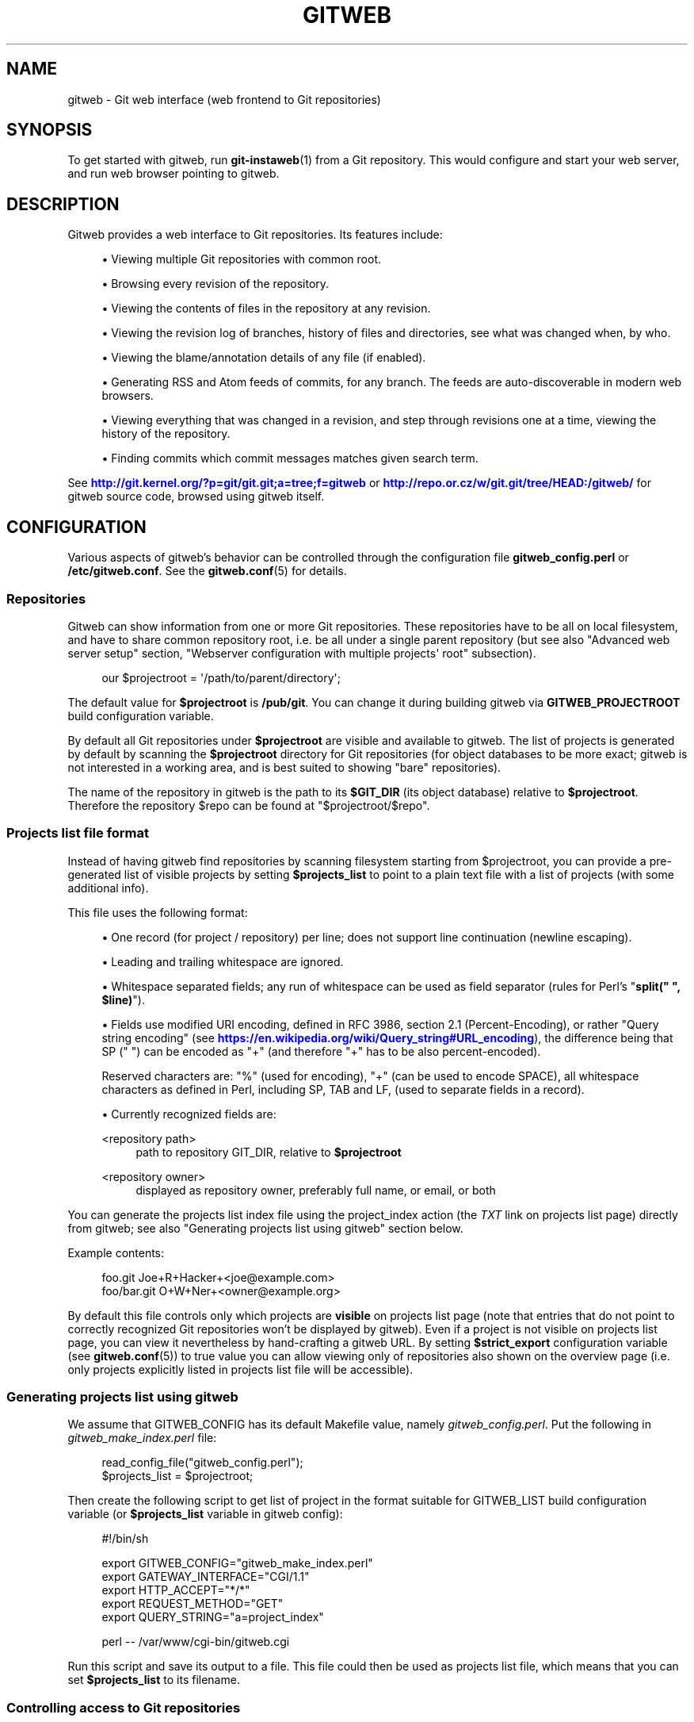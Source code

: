 '\" t
.\"     Title: gitweb
.\"    Author: [FIXME: author] [see http://docbook.sf.net/el/author]
.\" Generator: DocBook XSL Stylesheets v1.79.1 <http://docbook.sf.net/>
.\"      Date: 04/25/2019
.\"    Manual: Git Manual
.\"    Source: Git 2.21.0.777.g83232e3864
.\"  Language: English
.\"
.TH "GITWEB" "1" "04/25/2019" "Git 2\&.21\&.0\&.777\&.g83232e" "Git Manual"
.\" -----------------------------------------------------------------
.\" * Define some portability stuff
.\" -----------------------------------------------------------------
.\" ~~~~~~~~~~~~~~~~~~~~~~~~~~~~~~~~~~~~~~~~~~~~~~~~~~~~~~~~~~~~~~~~~
.\" http://bugs.debian.org/507673
.\" http://lists.gnu.org/archive/html/groff/2009-02/msg00013.html
.\" ~~~~~~~~~~~~~~~~~~~~~~~~~~~~~~~~~~~~~~~~~~~~~~~~~~~~~~~~~~~~~~~~~
.ie \n(.g .ds Aq \(aq
.el       .ds Aq '
.\" -----------------------------------------------------------------
.\" * set default formatting
.\" -----------------------------------------------------------------
.\" disable hyphenation
.nh
.\" disable justification (adjust text to left margin only)
.ad l
.\" -----------------------------------------------------------------
.\" * MAIN CONTENT STARTS HERE *
.\" -----------------------------------------------------------------
.SH "NAME"
gitweb \- Git web interface (web frontend to Git repositories)
.SH "SYNOPSIS"
.sp
To get started with gitweb, run \fBgit-instaweb\fR(1) from a Git repository\&. This would configure and start your web server, and run web browser pointing to gitweb\&.
.SH "DESCRIPTION"
.sp
Gitweb provides a web interface to Git repositories\&. Its features include:
.sp
.RS 4
.ie n \{\
\h'-04'\(bu\h'+03'\c
.\}
.el \{\
.sp -1
.IP \(bu 2.3
.\}
Viewing multiple Git repositories with common root\&.
.RE
.sp
.RS 4
.ie n \{\
\h'-04'\(bu\h'+03'\c
.\}
.el \{\
.sp -1
.IP \(bu 2.3
.\}
Browsing every revision of the repository\&.
.RE
.sp
.RS 4
.ie n \{\
\h'-04'\(bu\h'+03'\c
.\}
.el \{\
.sp -1
.IP \(bu 2.3
.\}
Viewing the contents of files in the repository at any revision\&.
.RE
.sp
.RS 4
.ie n \{\
\h'-04'\(bu\h'+03'\c
.\}
.el \{\
.sp -1
.IP \(bu 2.3
.\}
Viewing the revision log of branches, history of files and directories, see what was changed when, by who\&.
.RE
.sp
.RS 4
.ie n \{\
\h'-04'\(bu\h'+03'\c
.\}
.el \{\
.sp -1
.IP \(bu 2.3
.\}
Viewing the blame/annotation details of any file (if enabled)\&.
.RE
.sp
.RS 4
.ie n \{\
\h'-04'\(bu\h'+03'\c
.\}
.el \{\
.sp -1
.IP \(bu 2.3
.\}
Generating RSS and Atom feeds of commits, for any branch\&. The feeds are auto\-discoverable in modern web browsers\&.
.RE
.sp
.RS 4
.ie n \{\
\h'-04'\(bu\h'+03'\c
.\}
.el \{\
.sp -1
.IP \(bu 2.3
.\}
Viewing everything that was changed in a revision, and step through revisions one at a time, viewing the history of the repository\&.
.RE
.sp
.RS 4
.ie n \{\
\h'-04'\(bu\h'+03'\c
.\}
.el \{\
.sp -1
.IP \(bu 2.3
.\}
Finding commits which commit messages matches given search term\&.
.RE
.sp
See \m[blue]\fBhttp://git\&.kernel\&.org/?p=git/git\&.git;a=tree;f=gitweb\fR\m[] or \m[blue]\fBhttp://repo\&.or\&.cz/w/git\&.git/tree/HEAD:/gitweb/\fR\m[] for gitweb source code, browsed using gitweb itself\&.
.SH "CONFIGURATION"
.sp
Various aspects of gitweb\(cqs behavior can be controlled through the configuration file \fBgitweb_config\&.perl\fR or \fB/etc/gitweb\&.conf\fR\&. See the \fBgitweb.conf\fR(5) for details\&.
.SS "Repositories"
.sp
Gitweb can show information from one or more Git repositories\&. These repositories have to be all on local filesystem, and have to share common repository root, i\&.e\&. be all under a single parent repository (but see also "Advanced web server setup" section, "Webserver configuration with multiple projects\(aq root" subsection)\&.
.sp
.if n \{\
.RS 4
.\}
.nf
our $projectroot = \(aq/path/to/parent/directory\(aq;
.fi
.if n \{\
.RE
.\}
.sp
.sp
The default value for \fB$projectroot\fR is \fB/pub/git\fR\&. You can change it during building gitweb via \fBGITWEB_PROJECTROOT\fR build configuration variable\&.
.sp
By default all Git repositories under \fB$projectroot\fR are visible and available to gitweb\&. The list of projects is generated by default by scanning the \fB$projectroot\fR directory for Git repositories (for object databases to be more exact; gitweb is not interested in a working area, and is best suited to showing "bare" repositories)\&.
.sp
The name of the repository in gitweb is the path to its \fB$GIT_DIR\fR (its object database) relative to \fB$projectroot\fR\&. Therefore the repository $repo can be found at "$projectroot/$repo"\&.
.SS "Projects list file format"
.sp
Instead of having gitweb find repositories by scanning filesystem starting from $projectroot, you can provide a pre\-generated list of visible projects by setting \fB$projects_list\fR to point to a plain text file with a list of projects (with some additional info)\&.
.sp
This file uses the following format:
.sp
.RS 4
.ie n \{\
\h'-04'\(bu\h'+03'\c
.\}
.el \{\
.sp -1
.IP \(bu 2.3
.\}
One record (for project / repository) per line; does not support line continuation (newline escaping)\&.
.RE
.sp
.RS 4
.ie n \{\
\h'-04'\(bu\h'+03'\c
.\}
.el \{\
.sp -1
.IP \(bu 2.3
.\}
Leading and trailing whitespace are ignored\&.
.RE
.sp
.RS 4
.ie n \{\
\h'-04'\(bu\h'+03'\c
.\}
.el \{\
.sp -1
.IP \(bu 2.3
.\}
Whitespace separated fields; any run of whitespace can be used as field separator (rules for Perl\(cqs "\fBsplit(" ", $line)\fR")\&.
.RE
.sp
.RS 4
.ie n \{\
\h'-04'\(bu\h'+03'\c
.\}
.el \{\
.sp -1
.IP \(bu 2.3
.\}
Fields use modified URI encoding, defined in RFC 3986, section 2\&.1 (Percent\-Encoding), or rather "Query string encoding" (see
\m[blue]\fBhttps://en\&.wikipedia\&.org/wiki/Query_string#URL_encoding\fR\m[]), the difference being that SP (" ") can be encoded as "+" (and therefore "+" has to be also percent\-encoded)\&.
.sp
Reserved characters are: "%" (used for encoding), "+" (can be used to encode SPACE), all whitespace characters as defined in Perl, including SP, TAB and LF, (used to separate fields in a record)\&.
.RE
.sp
.RS 4
.ie n \{\
\h'-04'\(bu\h'+03'\c
.\}
.el \{\
.sp -1
.IP \(bu 2.3
.\}
Currently recognized fields are:
.PP
<repository path>
.RS 4
path to repository GIT_DIR, relative to
\fB$projectroot\fR
.RE
.PP
<repository owner>
.RS 4
displayed as repository owner, preferably full name, or email, or both
.RE
.RE
.sp
You can generate the projects list index file using the project_index action (the \fITXT\fR link on projects list page) directly from gitweb; see also "Generating projects list using gitweb" section below\&.
.sp
Example contents:
.sp
.if n \{\
.RS 4
.\}
.nf
foo\&.git       Joe+R+Hacker+<joe@example\&.com>
foo/bar\&.git   O+W+Ner+<owner@example\&.org>
.fi
.if n \{\
.RE
.\}
.sp
.sp
By default this file controls only which projects are \fBvisible\fR on projects list page (note that entries that do not point to correctly recognized Git repositories won\(cqt be displayed by gitweb)\&. Even if a project is not visible on projects list page, you can view it nevertheless by hand\-crafting a gitweb URL\&. By setting \fB$strict_export\fR configuration variable (see \fBgitweb.conf\fR(5)) to true value you can allow viewing only of repositories also shown on the overview page (i\&.e\&. only projects explicitly listed in projects list file will be accessible)\&.
.SS "Generating projects list using gitweb"
.sp
We assume that GITWEB_CONFIG has its default Makefile value, namely \fIgitweb_config\&.perl\fR\&. Put the following in \fIgitweb_make_index\&.perl\fR file:
.sp
.if n \{\
.RS 4
.\}
.nf
read_config_file("gitweb_config\&.perl");
$projects_list = $projectroot;
.fi
.if n \{\
.RE
.\}
.sp
.sp
Then create the following script to get list of project in the format suitable for GITWEB_LIST build configuration variable (or \fB$projects_list\fR variable in gitweb config):
.sp
.if n \{\
.RS 4
.\}
.nf
#!/bin/sh

export GITWEB_CONFIG="gitweb_make_index\&.perl"
export GATEWAY_INTERFACE="CGI/1\&.1"
export HTTP_ACCEPT="*/*"
export REQUEST_METHOD="GET"
export QUERY_STRING="a=project_index"

perl \-\- /var/www/cgi\-bin/gitweb\&.cgi
.fi
.if n \{\
.RE
.\}
.sp
.sp
Run this script and save its output to a file\&. This file could then be used as projects list file, which means that you can set \fB$projects_list\fR to its filename\&.
.SS "Controlling access to Git repositories"
.sp
By default all Git repositories under \fB$projectroot\fR are visible and available to gitweb\&. You can however configure how gitweb controls access to repositories\&.
.sp
.RS 4
.ie n \{\
\h'-04'\(bu\h'+03'\c
.\}
.el \{\
.sp -1
.IP \(bu 2.3
.\}
As described in "Projects list file format" section, you can control which projects are
\fBvisible\fR
by selectively including repositories in projects list file, and setting
\fB$projects_list\fR
gitweb configuration variable to point to it\&. With
\fB$strict_export\fR
set, projects list file can be used to control which repositories are
\fBavailable\fR
as well\&.
.RE
.sp
.RS 4
.ie n \{\
\h'-04'\(bu\h'+03'\c
.\}
.el \{\
.sp -1
.IP \(bu 2.3
.\}
You can configure gitweb to only list and allow viewing of the explicitly exported repositories, via
\fB$export_ok\fR
variable in gitweb config file; see
\fBgitweb.conf\fR(5)
manpage\&. If it evaluates to true, gitweb shows repositories only if this file named by
\fB$export_ok\fR
exists in its object database (if directory has the magic file named
\fB$export_ok\fR)\&.
.sp
For example
\fBgit-daemon\fR(1)
by default (unless
\fB\-\-export\-all\fR
option is used) allows pulling only for those repositories that have
\fIgit\-daemon\-export\-ok\fR
file\&. Adding
.sp
.if n \{\
.RS 4
.\}
.nf
our $export_ok = "git\-daemon\-export\-ok";
.fi
.if n \{\
.RE
.\}
.sp
makes gitweb show and allow access only to those repositories that can be fetched from via
\fBgit://\fR
protocol\&.
.RE
.sp
.RS 4
.ie n \{\
\h'-04'\(bu\h'+03'\c
.\}
.el \{\
.sp -1
.IP \(bu 2.3
.\}
Finally, it is possible to specify an arbitrary perl subroutine that will be called for each repository to determine if it can be exported\&. The subroutine receives an absolute path to the project (repository) as its only parameter (i\&.e\&. "$projectroot/$project")\&.
.sp
For example, if you use mod_perl to run the script, and have dumb HTTP protocol authentication configured for your repositories, you can use the following hook to allow access only if the user is authorized to read the files:
.sp
.if n \{\
.RS 4
.\}
.nf
$export_auth_hook = sub {
        use Apache2::SubRequest ();
        use Apache2::Const \-compile => qw(HTTP_OK);
        my $path = "$_[0]/HEAD";
        my $r    = Apache2::RequestUtil\->request;
        my $sub  = $r\->lookup_file($path);
        return $sub\->filename eq $path
            && $sub\->status == Apache2::Const::HTTP_OK;
};
.fi
.if n \{\
.RE
.\}
.sp
.RE
.SS "Per\-repository gitweb configuration"
.sp
You can configure individual repositories shown in gitweb by creating file in the \fBGIT_DIR\fR of Git repository, or by setting some repo configuration variable (in \fBGIT_DIR/config\fR, see \fBgit-config\fR(1))\&.
.sp
You can use the following files in repository:
.PP
README\&.html
.RS 4
A html file (HTML fragment) which is included on the gitweb project "summary" page inside
\fB<div>\fR
block element\&. You can use it for longer description of a project, to provide links (for example to project\(cqs homepage), etc\&. This is recognized only if XSS prevention is off (\fB$prevent_xss\fR
is false, see
\fBgitweb.conf\fR(5)); a way to include a README safely when XSS prevention is on may be worked out in the future\&.
.RE
.PP
description (or \fBgitweb\&.description\fR)
.RS 4
Short (shortened to
\fB$projects_list_description_width\fR
in the projects list page, which is 25 characters by default; see
\fBgitweb.conf\fR(5)) single line description of a project (of a repository)\&. Plain text file; HTML will be escaped\&. By default set to
.sp
.if n \{\
.RS 4
.\}
.nf
Unnamed repository; edit this file to name it for gitweb\&.
.fi
.if n \{\
.RE
.\}
.sp
from the template during repository creation, usually installed in
\fB/usr/share/git\-core/templates/\fR\&. You can use the
\fBgitweb\&.description\fR
repo configuration variable, but the file takes precedence\&.
.RE
.PP
category (or \fBgitweb\&.category\fR)
.RS 4
Singe line category of a project, used to group projects if
\fB$projects_list_group_categories\fR
is enabled\&. By default (file and configuration variable absent), uncategorized projects are put in the
\fB$project_list_default_category\fR
category\&. You can use the
\fBgitweb\&.category\fR
repo configuration variable, but the file takes precedence\&.
.sp
The configuration variables
\fB$projects_list_group_categories\fR
and
\fB$project_list_default_category\fR
are described in
\fBgitweb.conf\fR(5)
.RE
.PP
cloneurl (or multiple\-valued \fBgitweb\&.url\fR)
.RS 4
File with repository URL (used for clone and fetch), one per line\&. Displayed in the project summary page\&. You can use multiple\-valued
\fBgitweb\&.url\fR
repository configuration variable for that, but the file takes precedence\&.
.sp
This is per\-repository enhancement / version of global prefix\-based
\fB@git_base_url_list\fR
gitweb configuration variable (see
\fBgitweb.conf\fR(5))\&.
.RE
.PP
gitweb\&.owner
.RS 4
You can use the
\fBgitweb\&.owner\fR
repository configuration variable to set repository\(cqs owner\&. It is displayed in the project list and summary page\&.
.sp
If it\(cqs not set, filesystem directory\(cqs owner is used (via GECOS field, i\&.e\&. real name field from
\fBgetpwuid\fR(3)) if
\fB$projects_list\fR
is unset (gitweb scans
\fB$projectroot\fR
for repositories); if
\fB$projects_list\fR
points to file with list of repositories, then project owner defaults to value from this file for given repository\&.
.RE
.PP
various \fBgitweb\&.*\fR config variables (in config)
.RS 4
Read description of
\fB%feature\fR
hash for detailed list, and descriptions\&. See also "Configuring gitweb features" section in
\fBgitweb.conf\fR(5)
.RE
.SH "ACTIONS, AND URLS"
.sp
Gitweb can use path_info (component) based URLs, or it can pass all necessary information via query parameters\&. The typical gitweb URLs are broken down in to five components:
.sp
.if n \{\
.RS 4
.\}
.nf
\&.\&.\&./gitweb\&.cgi/<repo>/<action>/<revision>:/<path>?<arguments>
.fi
.if n \{\
.RE
.\}
.sp

.PP
repo
.RS 4
The repository the action will be performed on\&.
.sp
All actions except for those that list all available projects, in whatever form, require this parameter\&.
.RE
.PP
action
.RS 4
The action that will be run\&. Defaults to
\fIprojects_list\fR
if repo is not set, and to
\fIsummary\fR
otherwise\&.
.RE
.PP
revision
.RS 4
Revision shown\&. Defaults to HEAD\&.
.RE
.PP
path
.RS 4
The path within the <repository> that the action is performed on, for those actions that require it\&.
.RE
.PP
arguments
.RS 4
Any arguments that control the behaviour of the action\&.
.RE
.sp
Some actions require or allow to specify two revisions, and sometimes even two pathnames\&. In most general form such path_info (component) based gitweb URL looks like this:
.sp
.if n \{\
.RS 4
.\}
.nf
\&.\&.\&./gitweb\&.cgi/<repo>/<action>/<revision_from>:/<path_from>\&.\&.<revision_to>:/<path_to>?<arguments>
.fi
.if n \{\
.RE
.\}
.sp
.sp
Each action is implemented as a subroutine, and must be present in %actions hash\&. Some actions are disabled by default, and must be turned on via feature mechanism\&. For example to enable \fIblame\fR view add the following to gitweb configuration file:
.sp
.if n \{\
.RS 4
.\}
.nf
$feature{\(aqblame\(aq}{\(aqdefault\(aq} = [1];
.fi
.if n \{\
.RE
.\}
.sp
.SS "Actions:"
.sp
The standard actions are:
.PP
project_list
.RS 4
Lists the available Git repositories\&. This is the default command if no repository is specified in the URL\&.
.RE
.PP
summary
.RS 4
Displays summary about given repository\&. This is the default command if no action is specified in URL, and only repository is specified\&.
.RE
.PP
heads, remotes
.RS 4
Lists all local or all remote\-tracking branches in given repository\&.
.sp
The latter is not available by default, unless configured\&.
.RE
.PP
tags
.RS 4
List all tags (lightweight and annotated) in given repository\&.
.RE
.PP
blob, tree
.RS 4
Shows the files and directories in a given repository path, at given revision\&. This is default command if no action is specified in the URL, and path is given\&.
.RE
.PP
blob_plain
.RS 4
Returns the raw data for the file in given repository, at given path and revision\&. Links to this action are marked
\fIraw\fR\&.
.RE
.PP
blobdiff
.RS 4
Shows the difference between two revisions of the same file\&.
.RE
.PP
blame, blame_incremental
.RS 4
Shows the blame (also called annotation) information for a file\&. On a per line basis it shows the revision in which that line was last changed and the user that committed the change\&. The incremental version (which if configured is used automatically when JavaScript is enabled) uses Ajax to incrementally add blame info to the contents of given file\&.
.sp
This action is disabled by default for performance reasons\&.
.RE
.PP
commit, commitdiff
.RS 4
Shows information about a specific commit in a repository\&. The
\fIcommit\fR
view shows information about commit in more detail, the
\fIcommitdiff\fR
action shows changeset for given commit\&.
.RE
.PP
patch
.RS 4
Returns the commit in plain text mail format, suitable for applying with
\fBgit-am\fR(1)\&.
.RE
.PP
tag
.RS 4
Display specific annotated tag (tag object)\&.
.RE
.PP
log, shortlog
.RS 4
Shows log information (commit message or just commit subject) for a given branch (starting from given revision)\&.
.sp
The
\fIshortlog\fR
view is more compact; it shows one commit per line\&.
.RE
.PP
history
.RS 4
Shows history of the file or directory in a given repository path, starting from given revision (defaults to HEAD, i\&.e\&. default branch)\&.
.sp
This view is similar to
\fIshortlog\fR
view\&.
.RE
.PP
rss, atom
.RS 4
Generates an RSS (or Atom) feed of changes to repository\&.
.RE
.SH "WEBSERVER CONFIGURATION"
.sp
This section explains how to configure some common webservers to run gitweb\&. In all cases, \fB/path/to/gitweb\fR in the examples is the directory you ran installed gitweb in, and contains \fBgitweb_config\&.perl\fR\&.
.sp
If you\(cqve configured a web server that isn\(cqt listed here for gitweb, please send in the instructions so they can be included in a future release\&.
.SS "Apache as CGI"
.sp
Apache must be configured to support CGI scripts in the directory in which gitweb is installed\&. Let\(cqs assume that it is \fB/var/www/cgi\-bin\fR directory\&.
.sp
.if n \{\
.RS 4
.\}
.nf
ScriptAlias /cgi\-bin/ "/var/www/cgi\-bin/"

<Directory "/var/www/cgi\-bin">
    Options Indexes FollowSymlinks ExecCGI
    AllowOverride None
    Order allow,deny
    Allow from all
</Directory>
.fi
.if n \{\
.RE
.\}
.sp
.sp
With that configuration the full path to browse repositories would be:
.sp
.if n \{\
.RS 4
.\}
.nf
http://server/cgi\-bin/gitweb\&.cgi
.fi
.if n \{\
.RE
.\}
.SS "Apache with mod_perl, via ModPerl::Registry"
.sp
You can use mod_perl with gitweb\&. You must install Apache::Registry (for mod_perl 1\&.x) or ModPerl::Registry (for mod_perl 2\&.x) to enable this support\&.
.sp
Assuming that gitweb is installed to \fB/var/www/perl\fR, the following Apache configuration (for mod_perl 2\&.x) is suitable\&.
.sp
.if n \{\
.RS 4
.\}
.nf
Alias /perl "/var/www/perl"

<Directory "/var/www/perl">
    SetHandler perl\-script
    PerlResponseHandler ModPerl::Registry
    PerlOptions +ParseHeaders
    Options Indexes FollowSymlinks +ExecCGI
    AllowOverride None
    Order allow,deny
    Allow from all
</Directory>
.fi
.if n \{\
.RE
.\}
.sp
.sp
With that configuration the full path to browse repositories would be:
.sp
.if n \{\
.RS 4
.\}
.nf
http://server/perl/gitweb\&.cgi
.fi
.if n \{\
.RE
.\}
.SS "Apache with FastCGI"
.sp
Gitweb works with Apache and FastCGI\&. First you need to rename, copy or symlink gitweb\&.cgi to gitweb\&.fcgi\&. Let\(cqs assume that gitweb is installed in \fB/usr/share/gitweb\fR directory\&. The following Apache configuration is suitable (UNTESTED!)
.sp
.if n \{\
.RS 4
.\}
.nf
FastCgiServer /usr/share/gitweb/gitweb\&.cgi
ScriptAlias /gitweb /usr/share/gitweb/gitweb\&.cgi

Alias /gitweb/static /usr/share/gitweb/static
<Directory /usr/share/gitweb/static>
    SetHandler default\-handler
</Directory>
.fi
.if n \{\
.RE
.\}
.sp
.sp
With that configuration the full path to browse repositories would be:
.sp
.if n \{\
.RS 4
.\}
.nf
http://server/gitweb
.fi
.if n \{\
.RE
.\}
.SH "ADVANCED WEB SERVER SETUP"
.sp
All of those examples use request rewriting, and need \fBmod_rewrite\fR (or equivalent; examples below are written for Apache)\&.
.SS "Single URL for gitweb and for fetching"
.sp
If you want to have one URL for both gitweb and your \fBhttp://\fR repositories, you can configure Apache like this:
.sp
.if n \{\
.RS 4
.\}
.nf
<VirtualHost *:80>
    ServerName    git\&.example\&.org
    DocumentRoot  /pub/git
    SetEnv        GITWEB_CONFIG   /etc/gitweb\&.conf

    # turning on mod rewrite
    RewriteEngine on

    # make the front page an internal rewrite to the gitweb script
    RewriteRule ^/$  /cgi\-bin/gitweb\&.cgi

    # make access for "dumb clients" work
    RewriteRule ^/(\&.*\e\&.git/(?!/?(HEAD|info|objects|refs))\&.*)?$ \e
                /cgi\-bin/gitweb\&.cgi%{REQUEST_URI}  [L,PT]
</VirtualHost>
.fi
.if n \{\
.RE
.\}
.sp
.sp
The above configuration expects your public repositories to live under \fB/pub/git\fR and will serve them as \fBhttp://git\&.domain\&.org/dir\-under\-pub\-git\fR, both as clonable Git URL and as browseable gitweb interface\&. If you then start your \fBgit-daemon\fR(1) with \fB\-\-base\-path=/pub/git \-\-export\-all\fR then you can even use the \fBgit://\fR URL with exactly the same path\&.
.sp
Setting the environment variable \fBGITWEB_CONFIG\fR will tell gitweb to use the named file (i\&.e\&. in this example \fB/etc/gitweb\&.conf\fR) as a configuration for gitweb\&. You don\(cqt really need it in above example; it is required only if your configuration file is in different place than built\-in (during compiling gitweb) \fIgitweb_config\&.perl\fR or \fB/etc/gitweb\&.conf\fR\&. See \fBgitweb.conf\fR(5) for details, especially information about precedence rules\&.
.sp
If you use the rewrite rules from the example you \fBmight\fR also need something like the following in your gitweb configuration file (\fB/etc/gitweb\&.conf\fR following example):
.sp
.if n \{\
.RS 4
.\}
.nf
@stylesheets = ("/some/absolute/path/gitweb\&.css");
$my_uri    = "/";
$home_link = "/";
$per_request_config = 1;
.fi
.if n \{\
.RE
.\}
.sp
.sp
Nowadays though gitweb should create HTML base tag when needed (to set base URI for relative links), so it should work automatically\&.
.SS "Webserver configuration with multiple projects\(aq root"
.sp
If you want to use gitweb with several project roots you can edit your Apache virtual host and gitweb configuration files in the following way\&.
.sp
The virtual host configuration (in Apache configuration file) should look like this:
.sp
.if n \{\
.RS 4
.\}
.nf
<VirtualHost *:80>
    ServerName    git\&.example\&.org
    DocumentRoot  /pub/git
    SetEnv        GITWEB_CONFIG  /etc/gitweb\&.conf

    # turning on mod rewrite
    RewriteEngine on

    # make the front page an internal rewrite to the gitweb script
    RewriteRule ^/$  /cgi\-bin/gitweb\&.cgi  [QSA,L,PT]

    # look for a public_git folder in unix users\(aq home
    # http://git\&.example\&.org/~<user>/
    RewriteRule ^/\e~([^\e/]+)(/|/gitweb\&.cgi)?$   /cgi\-bin/gitweb\&.cgi \e
                [QSA,E=GITWEB_PROJECTROOT:/home/$1/public_git/,L,PT]

    # http://git\&.example\&.org/+<user>/
    #RewriteRule ^/\e+([^\e/]+)(/|/gitweb\&.cgi)?$  /cgi\-bin/gitweb\&.cgi \e
                 [QSA,E=GITWEB_PROJECTROOT:/home/$1/public_git/,L,PT]

    # http://git\&.example\&.org/user/<user>/
    #RewriteRule ^/user/([^\e/]+)/(gitweb\&.cgi)?$ /cgi\-bin/gitweb\&.cgi \e
                 [QSA,E=GITWEB_PROJECTROOT:/home/$1/public_git/,L,PT]

    # defined list of project roots
    RewriteRule ^/scm(/|/gitweb\&.cgi)?$ /cgi\-bin/gitweb\&.cgi \e
                [QSA,E=GITWEB_PROJECTROOT:/pub/scm/,L,PT]
    RewriteRule ^/var(/|/gitweb\&.cgi)?$ /cgi\-bin/gitweb\&.cgi \e
                [QSA,E=GITWEB_PROJECTROOT:/var/git/,L,PT]

    # make access for "dumb clients" work
    RewriteRule ^/(\&.*\e\&.git/(?!/?(HEAD|info|objects|refs))\&.*)?$ \e
                /cgi\-bin/gitweb\&.cgi%{REQUEST_URI}  [L,PT]
</VirtualHost>
.fi
.if n \{\
.RE
.\}
.sp
.sp
Here actual project root is passed to gitweb via \fBGITWEB_PROJECT_ROOT\fR environment variable from a web server, so you need to put the following line in gitweb configuration file (\fB/etc/gitweb\&.conf\fR in above example):
.sp
.if n \{\
.RS 4
.\}
.nf
$projectroot = $ENV{\(aqGITWEB_PROJECTROOT\(aq} || "/pub/git";
.fi
.if n \{\
.RE
.\}
.sp
.sp
\fBNote\fR that this requires to be set for each request, so either \fB$per_request_config\fR must be false, or the above must be put in code referenced by \fB$per_request_config\fR;
.sp
These configurations enable two things\&. First, each unix user (\fB<user>\fR) of the server will be able to browse through gitweb Git repositories found in \fB~/public_git/\fR with the following url:
.sp
.if n \{\
.RS 4
.\}
.nf
http://git\&.example\&.org/~<user>/
.fi
.if n \{\
.RE
.\}
.sp
If you do not want this feature on your server just remove the second rewrite rule\&.
.sp
If you already use \(oqmod_userdir` in your virtual host or you don\(cqt want to use the \(aq~\(cq as first character, just comment or remove the second rewrite rule, and uncomment one of the following according to what you want\&.
.sp
Second, repositories found in \fB/pub/scm/\fR and \fB/var/git/\fR will be accessible through \fBhttp://git\&.example\&.org/scm/\fR and \fBhttp://git\&.example\&.org/var/\fR\&. You can add as many project roots as you want by adding rewrite rules like the third and the fourth\&.
.SS "PATH_INFO usage"
.sp
If you enable PATH_INFO usage in gitweb by putting
.sp
.if n \{\
.RS 4
.\}
.nf
$feature{\(aqpathinfo\(aq}{\(aqdefault\(aq} = [1];
.fi
.if n \{\
.RE
.\}
.sp
.sp
in your gitweb configuration file, it is possible to set up your server so that it consumes and produces URLs in the form
.sp
.if n \{\
.RS 4
.\}
.nf
http://git\&.example\&.com/project\&.git/shortlog/sometag
.fi
.if n \{\
.RE
.\}
.sp
i\&.e\&. without \fIgitweb\&.cgi\fR part, by using a configuration such as the following\&. This configuration assumes that \fB/var/www/gitweb\fR is the DocumentRoot of your webserver, contains the gitweb\&.cgi script and complementary static files (stylesheet, favicon, JavaScript):
.sp
.if n \{\
.RS 4
.\}
.nf
<VirtualHost *:80>
        ServerAlias git\&.example\&.com

        DocumentRoot /var/www/gitweb

        <Directory /var/www/gitweb>
                Options ExecCGI
                AddHandler cgi\-script cgi

                DirectoryIndex gitweb\&.cgi

                RewriteEngine On
                RewriteCond %{REQUEST_FILENAME} !\-f
                RewriteCond %{REQUEST_FILENAME} !\-d
                RewriteRule ^\&.* /gitweb\&.cgi/$0 [L,PT]
        </Directory>
</VirtualHost>
.fi
.if n \{\
.RE
.\}
.sp
.sp
The rewrite rule guarantees that existing static files will be properly served, whereas any other URL will be passed to gitweb as PATH_INFO parameter\&.
.sp
\fBNotice\fR that in this case you don\(cqt need special settings for \fB@stylesheets\fR, \fB$my_uri\fR and \fB$home_link\fR, but you lose "dumb client" access to your project \&.git dirs (described in "Single URL for gitweb and for fetching" section)\&. A possible workaround for the latter is the following: in your project root dir (e\&.g\&. \fB/pub/git\fR) have the projects named \fBwithout\fR a \&.git extension (e\&.g\&. \fB/pub/git/project\fR instead of \fB/pub/git/project\&.git\fR) and configure Apache as follows:
.sp
.if n \{\
.RS 4
.\}
.nf
<VirtualHost *:80>
        ServerAlias git\&.example\&.com

        DocumentRoot /var/www/gitweb

        AliasMatch ^(/\&.*?)(\e\&.git)(/\&.*)?$ /pub/git$1$3
        <Directory /var/www/gitweb>
                Options ExecCGI
                AddHandler cgi\-script cgi

                DirectoryIndex gitweb\&.cgi

                RewriteEngine On
                RewriteCond %{REQUEST_FILENAME} !\-f
                RewriteCond %{REQUEST_FILENAME} !\-d
                RewriteRule ^\&.* /gitweb\&.cgi/$0 [L,PT]
        </Directory>
</VirtualHost>
.fi
.if n \{\
.RE
.\}
.sp
.sp
The additional AliasMatch makes it so that
.sp
.if n \{\
.RS 4
.\}
.nf
http://git\&.example\&.com/project\&.git
.fi
.if n \{\
.RE
.\}
.sp
will give raw access to the project\(cqs Git dir (so that the project can be cloned), while
.sp
.if n \{\
.RS 4
.\}
.nf
http://git\&.example\&.com/project
.fi
.if n \{\
.RE
.\}
.sp
will provide human\-friendly gitweb access\&.
.sp
This solution is not 100% bulletproof, in the sense that if some project has a named ref (branch, tag) starting with \fBgit/\fR, then paths such as
.sp
.if n \{\
.RS 4
.\}
.nf
http://git\&.example\&.com/project/command/abranch\&.\&.git/abranch
.fi
.if n \{\
.RE
.\}
.sp
will fail with a 404 error\&.
.SH "BUGS"
.sp
Please report any bugs or feature requests to \m[blue]\fBgit@vger\&.kernel\&.org\fR\m[]\&\s-2\u[1]\d\s+2, putting "gitweb" in the subject of email\&.
.SH "SEE ALSO"
.sp
\fBgitweb.conf\fR(5), \fBgit-instaweb\fR(1)
.sp
\fBgitweb/README\fR, \fBgitweb/INSTALL\fR
.SH "GIT"
.sp
Part of the \fBgit\fR(1) suite
.SH "NOTES"
.IP " 1." 4
git@vger.kernel.org
.RS 4
\%mailto:git@vger.kernel.org
.RE

